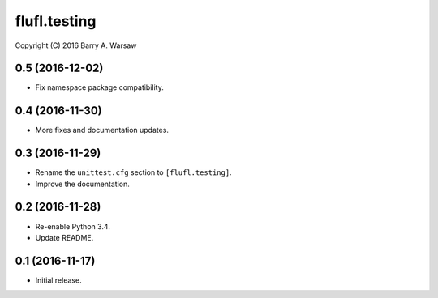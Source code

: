 ===============
 flufl.testing
===============

Copyright (C) 2016 Barry A. Warsaw


0.5 (2016-12-02)
================
* Fix namespace package compatibility.

0.4 (2016-11-30)
================
* More fixes and documentation updates.

0.3 (2016-11-29)
================
* Rename the ``unittest.cfg`` section to ``[flufl.testing]``.
* Improve the documentation.

0.2 (2016-11-28)
================
* Re-enable Python 3.4.
* Update README.

0.1 (2016-11-17)
================
* Initial release.
